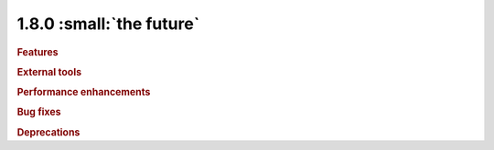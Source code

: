 1.8.0 :small:`the future`
~~~~~~~~~~~~~~~~~~~~~~~~~

.. rubric:: Features

.. rubric:: External tools

.. rubric:: Performance enhancements

.. rubric:: Bug fixes

.. rubric:: Deprecations
